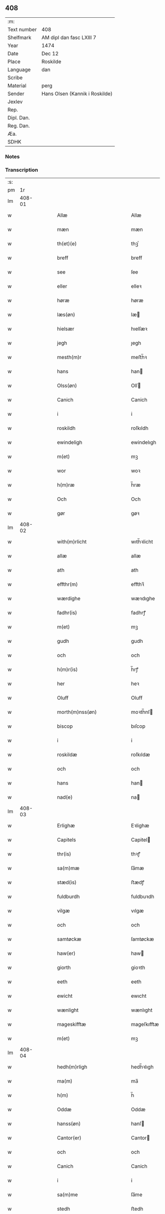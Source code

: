 ** 408
| :m:         |                                |
| Text number | 408                            |
| Shelfmark   | AM dipl dan fasc LXIII 7       |
| Year        | 1474                           |
| Date        | Dec 12                         |
| Place       | Roskilde                       |
| Language    | dan                            |
| Scribe      |                                |
| Material    | perg                           |
| Sender      | Hans Olsen (Kannik i Roskilde) |
| Jexlev      |                                |
| Rep.        |                                |
| Dipl. Dan.  |                                |
| Reg. Dan.   |                                |
| Æa.         |                                |
| SDHK        |                                |

*** Notes


*** Transcription
| :s: |        |   |   |   |   |                                            |                                            |   |   |   |   |     |   |   |    |               |
| pm  |     1r |   |   |   |   |                                            |                                            |   |   |   |   |     |   |   |    |               |
| lm  | 408-01 |   |   |   |   |                                            |                                            |   |   |   |   |     |   |   |    |               |
| w   |        |   |   |   |   | Allæ                                       | Allæ                                       |   |   |   |   | dan |   |   |    |        408-01 |
| w   |        |   |   |   |   | mæn                                        | mæn                                        |   |   |   |   | dan |   |   |    |        408-01 |
| w   |        |   |   |   |   | th(et)(e)                                  | thꝫͤ                                        |   |   |   |   | dan |   |   |    |        408-01 |
| w   |        |   |   |   |   | breff                                      | breff                                      |   |   |   |   | dan |   |   |    |        408-01 |
| w   |        |   |   |   |   | see                                        | ſee                                        |   |   |   |   | dan |   |   |    |        408-01 |
| w   |        |   |   |   |   | eller                                      | elleꝛ                                      |   |   |   |   | dan |   |   |    |        408-01 |
| w   |        |   |   |   |   | høræ                                       | høræ                                       |   |   |   |   | dan |   |   |    |        408-01 |
| w   |        |   |   |   |   | læs(øn)                                    | læ                                        |   |   |   |   | dan |   |   |    |        408-01 |
| w   |        |   |   |   |   | hielsær                                    | hıelſæꝛ                                    |   |   |   |   | dan |   |   |    |        408-01 |
| w   |        |   |   |   |   | jegh                                       | ȷegh                                       |   |   |   |   | dan |   |   |    |        408-01 |
| w   |        |   |   |   |   | mesth(m)r                                  | meﬅh̅ꝛ                                      |   |   |   |   | dan |   |   |    |        408-01 |
| w   |        |   |   |   |   | hans                                       | han                                       |   |   |   |   | dan |   |   |    |        408-01 |
| w   |        |   |   |   |   | Olss(øn)                                   | Olſ                                       |   |   |   |   | dan |   |   |    |        408-01 |
| w   |        |   |   |   |   | Canich                                     | Canich                                     |   |   |   |   | dan |   |   |    |        408-01 |
| w   |        |   |   |   |   | i                                          | i                                          |   |   |   |   | dan |   |   |    |        408-01 |
| w   |        |   |   |   |   | roskildh                                   | roſkıldh                                   |   |   |   |   | dan |   |   |    |        408-01 |
| w   |        |   |   |   |   | ewindeligh                                 | ewindelıgh                                 |   |   |   |   | dan |   |   |    |        408-01 |
| w   |        |   |   |   |   | m(et)                                      | mꝫ                                         |   |   |   |   | dan |   |   |    |        408-01 |
| w   |        |   |   |   |   | wor                                        | woꝛ                                        |   |   |   |   | dan |   |   |    |        408-01 |
| w   |        |   |   |   |   | h(m)ræ                                     | h̅ræ                                        |   |   |   |   | dan |   |   |    |        408-01 |
| w   |        |   |   |   |   | Och                                        | Och                                        |   |   |   |   | dan |   |   |    |        408-01 |
| w   |        |   |   |   |   | gør                                        | gøꝛ                                        |   |   |   |   | dan |   |   |    |        408-01 |
| lm  | 408-02 |   |   |   |   |                                            |                                            |   |   |   |   |     |   |   |    |               |
| w   |        |   |   |   |   | with(m)rlicht                              | wıth̅ꝛlicht                                 |   |   |   |   | dan |   |   |    |        408-02 |
| w   |        |   |   |   |   | allæ                                       | allæ                                       |   |   |   |   | dan |   |   |    |        408-02 |
| w   |        |   |   |   |   | ath                                        | ath                                        |   |   |   |   | dan |   |   |    |        408-02 |
| w   |        |   |   |   |   | effthr(m)                                  | effthꝛ̅                                     |   |   |   |   | dan |   |   |    |        408-02 |
| w   |        |   |   |   |   | wærdighe                                   | wæꝛdıghe                                   |   |   |   |   | dan |   |   |    |        408-02 |
| w   |        |   |   |   |   | fadhr(is)                                  | fadhrꝭ                                     |   |   |   |   | dan |   |   |    |        408-02 |
| w   |        |   |   |   |   | m(et)                                      | mꝫ                                         |   |   |   |   | dan |   |   |    |        408-02 |
| w   |        |   |   |   |   | gudh                                       | gudh                                       |   |   |   |   | dan |   |   |    |        408-02 |
| w   |        |   |   |   |   | och                                        | och                                        |   |   |   |   | dan |   |   |    |        408-02 |
| w   |        |   |   |   |   | h(m)r(is)                                  | h̅rꝭ                                        |   |   |   |   | dan |   |   |    |        408-02 |
| w   |        |   |   |   |   | her                                        | heꝛ                                        |   |   |   |   | dan |   |   |    |        408-02 |
| w   |        |   |   |   |   | Oluff                                      | Oluff                                      |   |   |   |   | dan |   |   |    |        408-02 |
| w   |        |   |   |   |   | morth(m)nss(øn)                            | moꝛth̅nſ                                   |   |   |   |   | dan |   |   |    |        408-02 |
| w   |        |   |   |   |   | biscop                                     | bıſcop                                     |   |   |   |   | dan |   |   |    |        408-02 |
| w   |        |   |   |   |   | i                                          | i                                          |   |   |   |   | dan |   |   |    |        408-02 |
| w   |        |   |   |   |   | roskildæ                                   | roſkıldæ                                   |   |   |   |   | dan |   |   |    |        408-02 |
| w   |        |   |   |   |   | och                                        | och                                        |   |   |   |   | dan |   |   |    |        408-02 |
| w   |        |   |   |   |   | hans                                       | han                                       |   |   |   |   | dan |   |   |    |        408-02 |
| w   |        |   |   |   |   | nad(e)                                     | na                                        |   |   |   |   | dan |   |   |    |        408-02 |
| lm  | 408-03 |   |   |   |   |                                            |                                            |   |   |   |   |     |   |   |    |               |
| w   |        |   |   |   |   | Erlighæ                                    | Eꝛlighæ                                    |   |   |   |   | dan |   |   |    |        408-03 |
| w   |        |   |   |   |   | Capitels                                   | Capitel                                   |   |   |   |   | dan |   |   |    |        408-03 |
| w   |        |   |   |   |   | thr(is)                                    | thꝛꝭ                                       |   |   |   |   | dan |   |   |    |        408-03 |
| w   |        |   |   |   |   | sa(m)mæ                                    | ſa̅mæ                                       |   |   |   |   | dan |   |   |    |        408-03 |
| w   |        |   |   |   |   | stæd(is)                                   | ﬅædꝭ                                       |   |   |   |   | dan |   |   |    |        408-03 |
| w   |        |   |   |   |   | fuldburdh                                  | fuldbuꝛdh                                  |   |   |   |   | dan |   |   |    |        408-03 |
| w   |        |   |   |   |   | vilgæ                                      | vılgæ                                      |   |   |   |   | dan |   |   |    |        408-03 |
| w   |        |   |   |   |   | och                                        | och                                        |   |   |   |   | dan |   |   |    |        408-03 |
| w   |        |   |   |   |   | samtøckæ                                   | ſamtøckæ                                   |   |   |   |   | dan |   |   |    |        408-03 |
| w   |        |   |   |   |   | haw(er)                                    | haw                                       |   |   |   |   | dan |   |   |    |        408-03 |
| w   |        |   |   |   |   | giorth                                     | gioꝛth                                     |   |   |   |   | dan |   |   |    |        408-03 |
| w   |        |   |   |   |   | eeth                                       | eeth                                       |   |   |   |   | dan |   |   |    |        408-03 |
| w   |        |   |   |   |   | ewicht                                     | ewıcht                                     |   |   |   |   | dan |   |   |    |        408-03 |
| w   |        |   |   |   |   | wænlight                                   | wænlıght                                   |   |   |   |   | dan |   |   |    |        408-03 |
| w   |        |   |   |   |   | mageskifftæ                                | mageſkıfftæ                                |   |   |   |   | dan |   |   |    |        408-03 |
| w   |        |   |   |   |   | m(et)                                      | mꝫ                                         |   |   |   |   | dan |   |   |    |        408-03 |
| lm  | 408-04 |   |   |   |   |                                            |                                            |   |   |   |   |     |   |   |    |               |
| w   |        |   |   |   |   | hedh(m)rligh                               | hedh̅ꝛlıgh                                  |   |   |   |   | dan |   |   |    |        408-04 |
| w   |        |   |   |   |   | ma(m)                                      | ma̅                                         |   |   |   |   | dan |   |   |    |        408-04 |
| w   |        |   |   |   |   | h(m)                                       | h̅                                          |   |   |   |   | dan |   |   |    |        408-04 |
| w   |        |   |   |   |   | Oddæ                                       | Oddæ                                       |   |   |   |   | dan |   |   |    |        408-04 |
| w   |        |   |   |   |   | hanss(øn)                                  | hanſ                                      |   |   |   |   | dan |   |   |    |        408-04 |
| w   |        |   |   |   |   | Cantor(er)                                 | Cantor                                    |   |   |   |   | dan |   |   |    |        408-04 |
| w   |        |   |   |   |   | och                                        | och                                        |   |   |   |   | dan |   |   |    |        408-04 |
| w   |        |   |   |   |   | Canich                                     | Canich                                     |   |   |   |   | dan |   |   |    |        408-04 |
| w   |        |   |   |   |   | i                                          | i                                          |   |   |   |   | dan |   |   |    |        408-04 |
| w   |        |   |   |   |   | sa(m)me                                    | ſa̅me                                       |   |   |   |   | dan |   |   | =  |        408-04 |
| w   |        |   |   |   |   | stedh                                      | ﬅedh                                       |   |   |   |   | dan |   |   | == |        408-04 |
| w   |        |   |   |   |   | oss                                        | o                                         |   |   |   |   | dan |   |   |    |        408-04 |
| w   |        |   |   |   |   | bodæ                                       | bodæ                                       |   |   |   |   | dan |   |   |    |        408-04 |
| w   |        |   |   |   |   | mellom                                     | mellom                                     |   |   |   |   | dan |   |   |    |        408-04 |
| w   |        |   |   |   |   | m(et)                                      | mꝫ                                         |   |   |   |   | dan |   |   |    |        408-04 |
| w   |        |   |   |   |   | begg(is)                                   | beggꝭ                                      |   |   |   |   | dan |   |   |    |        408-04 |
| w   |        |   |   |   |   | woræ                                       | woræ                                       |   |   |   |   | dan |   |   |    |        408-04 |
| w   |        |   |   |   |   | gordæ                                      | goꝛdæ                                      |   |   |   |   | dan |   |   |    |        408-04 |
| w   |        |   |   |   |   | och                                        | och                                        |   |   |   |   | dan |   |   |    |        408-04 |
| w   |        |   |   |   |   | residencer                                 | reſıdencer                                 |   |   |   |   | dan |   |   |    |        408-04 |
| lm  | 408-05 |   |   |   |   |                                            |                                            |   |   |   |   |     |   |   |    |               |
| w   |        |   |   |   |   | som                                        | ſom                                        |   |   |   |   | dan |   |   |    |        408-05 |
| w   |        |   |   |   |   | aff                                        | aff                                        |   |   |   |   | dan |   |   |    |        408-05 |
| w   |        |   |   |   |   | Rettæ                                      | Rettæ                                      |   |   |   |   | dan |   |   |    |        408-05 |
| w   |        |   |   |   |   | liggæ                                      | liggæ                                      |   |   |   |   | dan |   |   |    |        408-05 |
| w   |        |   |   |   |   | til                                        | tıl                                        |   |   |   |   | dan |   |   |    |        408-05 |
| w   |        |   |   |   |   | woræ                                       | woræ                                       |   |   |   |   | dan |   |   |    |        408-05 |
| w   |        |   |   |   |   | Canichedømæ                                | Canıchedømæ                                |   |   |   |   | dan |   |   |    |        408-05 |
| w   |        |   |   |   |   | som                                        | ſom                                        |   |   |   |   | dan |   |   |    |        408-05 |
| w   |        |   |   |   |   | wii                                        | wii                                        |   |   |   |   | dan |   |   |    |        408-05 |
| w   |        |   |   |   |   | nw                                         | nw                                         |   |   |   |   | dan |   |   |    |        408-05 |
| w   |        |   |   |   |   | haffuæ                                     | haffuæ                                     |   |   |   |   | dan |   |   |    |        408-05 |
| w   |        |   |   |   |   | i                                          | i                                          |   |   |   |   | dan |   |   |    |        408-05 |
| w   |        |   |   |   |   | roskilde                                   | roſkılde                                   |   |   |   |   | dan |   |   |    |        408-05 |
| w   |        |   |   |   |   | do(m)kirkæ                                 | do̅kıꝛkæ                                    |   |   |   |   | dan |   |   |    |        408-05 |
| w   |        |   |   |   |   | i                                          | i                                          |   |   |   |   | dan |   |   |    |        408-05 |
| w   |        |   |   |   |   | swo                                        | ſwo                                        |   |   |   |   | dan |   |   |    |        408-05 |
| w   |        |   |   |   |   | mathe                                      | mathe                                      |   |   |   |   | dan |   |   |    |        408-05 |
| w   |        |   |   |   |   | Ath                                        | Ath                                        |   |   |   |   | dan |   |   |    |        408-05 |
| w   |        |   |   |   |   | for(n)(e)                                  | foꝛᷠͤ                                        |   |   |   |   | dan |   |   |    |        408-05 |
| w   |        |   |   |   |   | h(m)                                       | h̅                                          |   |   |   |   | dan |   |   |    |        408-05 |
| lm  | 408-06 |   |   |   |   |                                            |                                            |   |   |   |   |     |   |   |    |               |
| w   |        |   |   |   |   | oddæ                                       | oddæ                                       |   |   |   |   | dan |   |   |    |        408-06 |
| w   |        |   |   |   |   | och                                        | och                                        |   |   |   |   | dan |   |   |    |        408-06 |
| w   |        |   |   |   |   | allæ                                       | allæ                                       |   |   |   |   | dan |   |   |    |        408-06 |
| w   |        |   |   |   |   | hans                                       | han                                       |   |   |   |   | dan |   |   |    |        408-06 |
| w   |        |   |   |   |   | effth(m)rko(m)me(er)                       | effth̅ꝛko̅me                                |   |   |   |   | dan |   |   |    |        408-06 |
| w   |        |   |   |   |   | vthi                                       | vthı                                       |   |   |   |   | dan |   |   |    |        408-06 |
| w   |        |   |   |   |   | th(et)                                     | thꝫ                                        |   |   |   |   | dan |   |   |    |        408-06 |
| w   |        |   |   |   |   | Canichedømæ                                | Canichedømæ                                |   |   |   |   | dan |   |   |    |        408-06 |
| w   |        |   |   |   |   | so(m)                                      | ſo̅                                         |   |   |   |   | dan |   |   |    |        408-06 |
| w   |        |   |   |   |   | ha(m)                                      | ha̅                                         |   |   |   |   | dan |   |   |    |        408-06 |
| w   |        |   |   |   |   | nw                                         | nw                                         |   |   |   |   | dan |   |   |    |        408-06 |
| w   |        |   |   |   |   | haw(er)                                    | haw                                       |   |   |   |   | dan |   |   |    |        408-06 |
| w   |        |   |   |   |   | so(m)                                      | ſo̅                                         |   |   |   |   | dan |   |   |    |        408-06 |
| w   |        |   |   |   |   | kalles                                     | kalle                                     |   |   |   |   | dan |   |   |    |        408-06 |
| w   |        |   |   |   |   | ko(m)genss                                 | ko̅gen                                     |   |   |   |   | dan |   |   |    |        408-06 |
| w   |        |   |   |   |   | ell(m)r                                    | ell̅ꝛ                                       |   |   |   |   | dan |   |   |    |        408-06 |
| w   |        |   |   |   |   | the                                        | the                                        |   |   |   |   | dan |   |   |    |        408-06 |
| w   |        |   |   |   |   | helgæ                                      | helgæ                                      |   |   |   |   | dan |   |   |    |        408-06 |
| w   |        |   |   |   |   | Tre                                        | Tre                                        |   |   |   |   | dan |   |   |    |        408-06 |
| w   |        |   |   |   |   | ¦koni(m)gess                               | ¦koni̅ge                                   |   |   |   |   | dan |   |   |    | 408-06—408-07 |
| w   |        |   |   |   |   | Capellæ                                    | Capellæ                                    |   |   |   |   | dan |   |   |    |        408-07 |
| w   |        |   |   |   |   | skullæ                                     | ſkullæ                                     |   |   |   |   | dan |   |   |    |        408-07 |
| w   |        |   |   |   |   | hawæ                                       | hawæ                                       |   |   |   |   | dan |   |   |    |        408-07 |
| w   |        |   |   |   |   | nydæ                                       | nydæ                                       |   |   |   |   | dan |   |   |    |        408-07 |
| w   |        |   |   |   |   | och                                        | och                                        |   |   |   |   | dan |   |   |    |        408-07 |
| w   |        |   |   |   |   | beholdæ                                    | beholdæ                                    |   |   |   |   | dan |   |   |    |        408-07 |
| w   |        |   |   |   |   | til                                        | til                                        |   |   |   |   | dan |   |   |    |        408-07 |
| w   |        |   |   |   |   | ewindeligh                                 | ewındeligh                                 |   |   |   |   | dan |   |   |    |        408-07 |
| w   |        |   |   |   |   | eyæ                                        | eyæ                                        |   |   |   |   | dan |   |   |    |        408-07 |
| w   |        |   |   |   |   | eye                                        | eye                                        |   |   |   |   | dan |   |   |    |        408-07 |
| w   |        |   |   |   |   | skulend(e)                                 | ſkulen                                    |   |   |   |   | dan |   |   |    |        408-07 |
| w   |        |   |   |   |   | thn(m)                                     | th̅                                        |   |   |   |   | dan |   |   |    |        408-07 |
| w   |        |   |   |   |   | gardh                                      | gaꝛdh                                      |   |   |   |   | dan |   |   |    |        408-07 |
| w   |        |   |   |   |   | ellr(m)                                    | ellꝛ̅                                       |   |   |   |   | dan |   |   |    |        408-07 |
| w   |        |   |   |   |   | reside(m)cia(m)                            | reſıde̅cıa̅                                  |   |   |   |   | dan |   |   |    |        408-07 |
| lm  | 408-08 |   |   |   |   |                                            |                                            |   |   |   |   |     |   |   |    |               |
| w   |        |   |   |   |   | som                                        | ſom                                        |   |   |   |   | dan |   |   |    |        408-08 |
| w   |        |   |   |   |   | jegh                                       | ȷegh                                       |   |   |   |   | dan |   |   |    |        408-08 |
| w   |        |   |   |   |   | nw                                         | nw                                         |   |   |   |   | dan |   |   |    |        408-08 |
| w   |        |   |   |   |   | vdi                                        | vdı                                        |   |   |   |   | dan |   |   |    |        408-08 |
| w   |        |   |   |   |   | wor                                        | woꝛ                                        |   |   |   |   | dan |   |   |    |        408-08 |
| w   |        |   |   |   |   | och                                        | och                                        |   |   |   |   | dan |   |   |    |        408-08 |
| w   |        |   |   |   |   | hører                                      | hører                                      |   |   |   |   | dan |   |   |    |        408-08 |
| w   |        |   |   |   |   | til                                        | tıl                                        |   |   |   |   | dan |   |   |    |        408-08 |
| w   |        |   |   |   |   | thn(m)                                     | th̅                                        |   |   |   |   | dan |   |   |    |        408-08 |
| w   |        |   |   |   |   | prebendam                                  | prebendam                                  |   |   |   |   | dan |   |   |    |        408-08 |
| w   |        |   |   |   |   | som                                        | ſom                                        |   |   |   |   | dan |   |   |    |        408-08 |
| w   |        |   |   |   |   | jegh                                       | ȷegh                                       |   |   |   |   | dan |   |   |    |        408-08 |
| w   |        |   |   |   |   | nw                                         | nw                                         |   |   |   |   | dan |   |   |    |        408-08 |
| w   |        |   |   |   |   | i                                          | i                                          |   |   |   |   | dan |   |   |    |        408-08 |
| w   |        |   |   |   |   | wæræ                                       | wæræ                                       |   |   |   |   | dan |   |   |    |        408-08 |
| w   |        |   |   |   |   | haw(er)                                    | haw                                       |   |   |   |   | dan |   |   |    |        408-08 |
| w   |        |   |   |   |   | Och                                        | Och                                        |   |   |   |   | dan |   |   |    |        408-08 |
| w   |        |   |   |   |   | kalles                                     | kalle                                     |   |   |   |   | dan |   |   |    |        408-08 |
| w   |        |   |   |   |   | prebenda                                   | prebenda                                   |   |   |   |   | dan |   |   |    |        408-08 |
| w   |        |   |   |   |   | karleby                                    | kaꝛleby                                    |   |   |   |   | dan |   |   |    |        408-08 |
| lm  | 408-09 |   |   |   |   |                                            |                                            |   |   |   |   |     |   |   |    |               |
| w   |        |   |   |   |   | och                                        | och                                        |   |   |   |   | dan |   |   |    |        408-09 |
| w   |        |   |   |   |   | til                                        | til                                        |   |   |   |   | dan |   |   |    |        408-09 |
| w   |        |   |   |   |   | foren                                      | foren                                      |   |   |   |   | dan |   |   |    |        408-09 |
| w   |        |   |   |   |   | heeth                                      | heeth                                      |   |   |   |   | dan |   |   |    |        408-09 |
| w   |        |   |   |   |   | waldby                                     | waldby                                     |   |   |   |   | dan |   |   |    |        408-09 |
| w   |        |   |   |   |   | hwilken                                    | hwilken                                    |   |   |   |   | dan |   |   |    |        408-09 |
| w   |        |   |   |   |   | gardh                                      | gaꝛdh                                      |   |   |   |   | dan |   |   |    |        408-09 |
| w   |        |   |   |   |   | ell(m)r                                    | ell̅ꝛ                                       |   |   |   |   | dan |   |   |    |        408-09 |
| w   |        |   |   |   |   | reside(m)cia                               | reſıde̅cia                                  |   |   |   |   | dan |   |   |    |        408-09 |
| w   |        |   |   |   |   | som                                        | ſom                                        |   |   |   |   | dan |   |   |    |        408-09 |
| w   |        |   |   |   |   | liggh(m)r                                  | lıggh̅ꝛ                                     |   |   |   |   | dan |   |   |    |        408-09 |
| w   |        |   |   |   |   | nordhn(m)                                  | noꝛdh̅                                     |   |   |   |   | dan |   |   |    |        408-09 |
| w   |        |   |   |   |   | thwerth                                    | thweꝛth                                    |   |   |   |   | dan |   |   |    |        408-09 |
| w   |        |   |   |   |   | ower                                       | oweꝛ                                       |   |   |   |   | dan |   |   |    |        408-09 |
| w   |        |   |   |   |   | gathn(m)                                   | gath̅                                      |   |   |   |   | dan |   |   |    |        408-09 |
| w   |        |   |   |   |   | wædh                                       | wædh                                       |   |   |   |   | dan |   |   |    |        408-09 |
| w   |        |   |   |   |   | thn(m)                                     | th̅                                        |   |   |   |   | dan |   |   |    |        408-09 |
| w   |        |   |   |   |   |                                            |                                            |   |   |   |   | dan |   |   |    |        408-09 |
| lm  | 408-10 |   |   |   |   |                                            |                                            |   |   |   |   |     |   |   |    |               |
| w   |        |   |   |   |   | gaardh                                     | gaaꝛdh                                     |   |   |   |   | dan |   |   |    |        408-10 |
| w   |        |   |   |   |   | som                                        | ſom                                        |   |   |   |   | dan |   |   |    |        408-10 |
| w   |        |   |   |   |   | h(m)                                       | h̅                                          |   |   |   |   | dan |   |   |    |        408-10 |
| w   |        |   |   |   |   | mawens                                     | mawen                                     |   |   |   |   | dan |   |   |    |        408-10 |
| w   |        |   |   |   |   | hanss(øn)                                  | hanſ                                      |   |   |   |   | dan |   |   |    |        408-10 |
| w   |        |   |   |   |   | nw                                         | nw                                         |   |   |   |   | dan |   |   |    |        408-10 |
| w   |        |   |   |   |   | i                                          | ı                                          |   |   |   |   | dan |   |   |    |        408-10 |
| w   |        |   |   |   |   | boor                                       | booꝛ                                       |   |   |   |   | dan |   |   |    |        408-10 |
| w   |        |   |   |   |   | och                                        | och                                        |   |   |   |   | dan |   |   |    |        408-10 |
| w   |        |   |   |   |   | hører                                      | høreꝛ                                      |   |   |   |   | dan |   |   |    |        408-10 |
| w   |        |   |   |   |   | til                                        | tıl                                        |   |   |   |   | dan |   |   |    |        408-10 |
| w   |        |   |   |   |   | the                                        | the                                        |   |   |   |   | dan |   |   |    |        408-10 |
| w   |        |   |   |   |   | sex                                        | ſex                                        |   |   |   |   | dan |   |   |    |        408-10 |
| w   |        |   |   |   |   | prebendh(m)r                               | prebendh̅ꝛ                                  |   |   |   |   | dan |   |   |    |        408-10 |
| w   |        |   |   |   |   | m(et)                                      | mꝫ                                         |   |   |   |   | dan |   |   |    |        408-10 |
| w   |        |   |   |   |   | allæ                                       | allæ                                       |   |   |   |   | dan |   |   |    |        408-10 |
| w   |        |   |   |   |   | for(n)(e)                                  | foꝛᷠͤ                                        |   |   |   |   | dan |   |   |    |        408-10 |
| w   |        |   |   |   |   | gard(e)                                    | gaꝛ                                       |   |   |   |   | dan |   |   |    |        408-10 |
| w   |        |   |   |   |   | Rettæ                                      | Rettæ                                      |   |   |   |   | dan |   |   |    |        408-10 |
| w   |        |   |   |   |   | tilligelssæ                                | tıllıgelæ                                 |   |   |   |   | dan |   |   |    |        408-10 |
| lm  | 408-11 |   |   |   |   |                                            |                                            |   |   |   |   |     |   |   |    |               |
| w   |        |   |   |   |   | i                                          | i                                          |   |   |   |   | dan |   |   |    |        408-11 |
| w   |        |   |   |   |   | bredæ                                      | bredæ                                      |   |   |   |   | dan |   |   |    |        408-11 |
| w   |        |   |   |   |   | och                                        | och                                        |   |   |   |   | dan |   |   |    |        408-11 |
| w   |        |   |   |   |   | længhæ                                     | længhæ                                     |   |   |   |   | dan |   |   |    |        408-11 |
| w   |        |   |   |   |   | m(et)                                      | mꝫ                                         |   |   |   |   | dan |   |   |    |        408-11 |
| w   |        |   |   |   |   | bygni(m)gh                                 | bygni̅gh                                    |   |   |   |   | dan |   |   |    |        408-11 |
| w   |        |   |   |   |   | jordh                                      | ȷoꝛdh                                      |   |   |   |   | dan |   |   |    |        408-11 |
| w   |        |   |   |   |   | grwndh                                     | grwndh                                     |   |   |   |   | dan |   |   |    |        408-11 |
| w   |        |   |   |   |   | Ablegardh                                  | Ablegaꝛdh                                  |   |   |   |   | dan |   |   |    |        408-11 |
| w   |        |   |   |   |   | och                                        | och                                        |   |   |   |   | dan |   |   |    |        408-11 |
| w   |        |   |   |   |   | feskæ park                                 | feſkæ paꝛk                                 |   |   |   |   | dan |   |   |    |        408-11 |
| w   |        |   |   |   |   | so(m)                                      | ſo̅                                         |   |   |   |   | dan |   |   |    |        408-11 |
| w   |        |   |   |   |   | ha(m)                                      | ha̅                                         |   |   |   |   | dan |   |   |    |        408-11 |
| w   |        |   |   |   |   | nw                                         | nw                                         |   |   |   |   | dan |   |   |    |        408-11 |
| w   |        |   |   |   |   | indhegn(et)                                | indhegnꝫ                                   |   |   |   |   | dan |   |   |    |        408-11 |
| w   |        |   |   |   |   | ær                                         | æꝛ                                         |   |   |   |   | dan |   |   |    |        408-11 |
| w   |        |   |   |   |   | encgtæ                                     | encgtæ                                     |   |   |   |   | dan |   |   |    |        408-11 |
| lm  | 408-12 |   |   |   |   |                                            |                                            |   |   |   |   |     |   |   |    |               |
| w   |        |   |   |   |   | wndh(m)rtagh(et)                           | wndh̅ꝛtaghꝫ                                 |   |   |   |   | dan |   |   |    |        408-12 |
| w   |        |   |   |   |   | vdhn(m)                                    | vdh̅                                       |   |   |   |   | dan |   |   |    |        408-12 |
| w   |        |   |   |   |   | eth                                        | eth                                        |   |   |   |   | dan |   |   |    |        408-12 |
| w   |        |   |   |   |   | lidh(et)                                   | lıdhꝫ                                      |   |   |   |   | dan |   |   |    |        408-12 |
| w   |        |   |   |   |   | styckæ                                     | ﬅyckæ                                      |   |   |   |   | dan |   |   |    |        408-12 |
| w   |        |   |   |   |   | jorgh                                      | ȷoꝛgh                                      |   |   |   |   | dan |   |   |    |        408-12 |
| w   |        |   |   |   |   | som                                        | ſom                                        |   |   |   |   | dan |   |   |    |        408-12 |
| w   |        |   |   |   |   | ligghr(m)                                  | lıgghꝛ̅                                     |   |   |   |   | dan |   |   |    |        408-12 |
| w   |        |   |   |   |   | wedh                                       | wedh                                       |   |   |   |   | dan |   |   |    |        408-12 |
| w   |        |   |   |   |   | thn(m)                                     | th̅                                        |   |   |   |   | dan |   |   |    |        408-12 |
| w   |        |   |   |   |   | Østræ                                      | Øﬅræ                                       |   |   |   |   | dan |   |   |    |        408-12 |
| w   |        |   |   |   |   | synder                                     | ſynder                                     |   |   |   |   | dan |   |   |    |        408-12 |
| w   |        |   |   |   |   | sidhæ                                      | ſıdhæ                                      |   |   |   |   | dan |   |   |    |        408-12 |
| w   |        |   |   |   |   | wædh                                       | wædh                                       |   |   |   |   | dan |   |   |    |        408-12 |
| w   |        |   |   |   |   | for(n)(e)                                  | foꝛᷠͤ                                        |   |   |   |   | dan |   |   |    |        408-12 |
| w   |        |   |   |   |   | gardh                                      | gaꝛdh                                      |   |   |   |   | dan |   |   |    |        408-12 |
| w   |        |   |   |   |   | Och                                        | Och                                        |   |   |   |   | dan |   |   |    |        408-12 |
| lm  | 408-13 |   |   |   |   |                                            |                                            |   |   |   |   |     |   |   |    |               |
| w   |        |   |   |   |   | giff(er)s                                  | gıff                                     |   |   |   |   | dan |   |   |    |        408-13 |
| w   |        |   |   |   |   | en                                         | en                                         |   |   |   |   | dan |   |   |    |        408-13 |
| w   |        |   |   |   |   | s(øn)                                      |                                           |   |   |   |   | dan |   |   |    |        408-13 |
| w   |        |   |   |   |   | g(is)                                      | gꝭ                                         |   |   |   |   | dan |   |   |    |        408-13 |
| w   |        |   |   |   |   | aff                                        | aff                                        |   |   |   |   | dan |   |   |    |        408-13 |
| w   |        |   |   |   |   | om                                         | om                                         |   |   |   |   | dan |   |   |    |        408-13 |
| w   |        |   |   |   |   | aarith                                     | aarıth                                     |   |   |   |   | dan |   |   |    |        408-13 |
| w   |        |   |   |   |   | til                                        | tıl                                        |   |   |   |   | dan |   |   |    |        408-13 |
| w   |        |   |   |   |   | eth                                        | eth                                        |   |   |   |   | dan |   |   |    |        408-13 |
| w   |        |   |   |   |   | a(m)niu(er)sa(i)u(m)                       | a̅niuſau̅                                  |   |   |   |   | dan |   |   |    |        408-13 |
| w   |        |   |   |   |   | som                                        | ſom                                        |   |   |   |   | dan |   |   |    |        408-13 |
| w   |        |   |   |   |   | jech                                       | ȷech                                       |   |   |   |   | dan |   |   |    |        408-13 |
| w   |        |   |   |   |   | oc                                         | oc                                         |   |   |   |   | dan |   |   |    |        408-13 |
| w   |        |   |   |   |   | mynæ                                       | mynæ                                       |   |   |   |   | dan |   |   |    |        408-13 |
| w   |        |   |   |   |   | effthr(m)ko(m)me(er)                       | effthꝛ̅ko̅me                                |   |   |   |   | dan |   |   |    |        408-13 |
| w   |        |   |   |   |   | i                                          | i                                          |   |   |   |   | dan |   |   |    |        408-13 |
| w   |        |   |   |   |   | for(n)(e)                                  | foꝛᷠͤ                                        |   |   |   |   | dan |   |   |    |        408-13 |
| w   |        |   |   |   |   | hardh                                      | haꝛdh                                      |   |   |   |   | dan |   |   |    |        408-13 |
| w   |        |   |   |   |   | skullæ                                     | ſkullæ                                     |   |   |   |   | dan |   |   |    |        408-13 |
| w   |        |   |   |   |   | Vtgiffuæ                                   | Vtgiffuæ                                   |   |   |   |   | dan |   |   |    |        408-13 |
| w   |        |   |   |   |   | saa                                        | ſaa                                        |   |   |   |   | dan |   |   |    |        408-13 |
| w   |        |   |   |   |   | læn                                        | læn                                        |   |   |   |   | dan |   |   |    |        408-13 |
| w   |        |   |   |   |   | ¦gæ                                        | ¦gæ                                        |   |   |   |   | dan |   |   |    | 408-13—408-14 |
| w   |        |   |   |   |   | th(et)                                     | thꝫ                                        |   |   |   |   | dan |   |   |    |        408-14 |
| w   |        |   |   |   |   | vordhr(m)                                  | voꝛdhꝛ̅                                     |   |   |   |   | dan |   |   |    |        408-14 |
| w   |        |   |   |   |   | i                                          | ı                                          |   |   |   |   | dan |   |   |    |        408-14 |
| w   |        |   |   |   |   | andhr(m)                                   | andhꝛ̅                                      |   |   |   |   | dan |   |   |    |        408-14 |
| w   |        |   |   |   |   | mothæ                                      | mothæ                                      |   |   |   |   | dan |   |   |    |        408-14 |
| w   |        |   |   |   |   | weth(m)rlacth                              | weth̅ꝛlacth                                 |   |   |   |   | dan |   |   |    |        408-14 |
| w   |        |   |   |   |   | Och                                        | Och                                        |   |   |   |   | dan |   |   |    |        408-14 |
| w   |        |   |   |   |   | jech                                       | ȷech                                       |   |   |   |   | dan |   |   |    |        408-14 |
| w   |        |   |   |   |   | och                                        | och                                        |   |   |   |   | dan |   |   |    |        408-14 |
| w   |        |   |   |   |   | mynæ                                       | mynæ                                       |   |   |   |   | dan |   |   |    |        408-14 |
| w   |        |   |   |   |   | effth(m)rko(m)me(er)                       | effth̅ꝛko̅me                                |   |   |   |   | dan |   |   |    |        408-14 |
| w   |        |   |   |   |   | til                                        | tıl                                        |   |   |   |   | dan |   |   |    |        408-14 |
| w   |        |   |   |   |   | for(n)(e)                                  | foꝛᷠͤ                                        |   |   |   |   | dan |   |   |    |        408-14 |
| w   |        |   |   |   |   | miith                                      | miith                                      |   |   |   |   | dan |   |   |    |        408-14 |
| w   |        |   |   |   |   | kanichdømæ                                 | kanichdømæ                                 |   |   |   |   | dan |   |   |    |        408-14 |
| w   |        |   |   |   |   | som                                        | ſo                                        |   |   |   |   | dan |   |   |    |        408-14 |
| lm  | 408-15 |   |   |   |   |                                            |                                            |   |   |   |   |     |   |   |    |               |
| w   |        |   |   |   |   | kalles                                     | kalle                                     |   |   |   |   | dan |   |   |    |        408-15 |
| w   |        |   |   |   |   | prebendæ                                   | prebendæ                                   |   |   |   |   | dan |   |   |    |        408-15 |
| w   |        |   |   |   |   | karlæby                                    | kaꝛlæby                                    |   |   |   |   | dan |   |   |    |        408-15 |
| w   |        |   |   |   |   | och                                        | och                                        |   |   |   |   | dan |   |   |    |        408-15 |
| w   |        |   |   |   |   | til                                        | tıl                                        |   |   |   |   | dan |   |   |    |        408-15 |
| w   |        |   |   |   |   | for(er)n                                   | foꝛn                                      |   |   |   |   | dan |   |   |    |        408-15 |
| w   |        |   |   |   |   | heeth                                      | heeth                                      |   |   |   |   | dan |   |   |    |        408-15 |
| w   |        |   |   |   |   | valdby                                     | valdby                                     |   |   |   |   | dan |   |   |    |        408-15 |
| w   |        |   |   |   |   | skullæ                                     | ſkullæ                                     |   |   |   |   | dan |   |   |    |        408-15 |
| w   |        |   |   |   |   | i                                          | i                                          |   |   |   |   | dan |   |   |    |        408-15 |
| w   |        |   |   |   |   | geen                                       | geen                                       |   |   |   |   | dan |   |   |    |        408-15 |
| w   |        |   |   |   |   | haffuæ                                     | haffuæ                                     |   |   |   |   | dan |   |   |    |        408-15 |
| w   |        |   |   |   |   | nydæ                                       | nydæ                                       |   |   |   |   | dan |   |   |    |        408-15 |
| w   |        |   |   |   |   | och                                        | och                                        |   |   |   |   | dan |   |   |    |        408-15 |
| w   |        |   |   |   |   | beholdæ                                    | beholdæ                                    |   |   |   |   | dan |   |   |    |        408-15 |
| w   |        |   |   |   |   | til                                        | tıl                                        |   |   |   |   | dan |   |   |    |        408-15 |
| w   |        |   |   |   |   | ewich                                      | ewich                                      |   |   |   |   | dan |   |   |    |        408-15 |
| w   |        |   |   |   |   | tidh                                       | tidh                                       |   |   |   |   | dan |   |   |    |        408-15 |
| w   |        |   |   |   |   | eyæ                                        | eyæ                                        |   |   |   |   | dan |   |   |    |        408-15 |
| lm  | 408-16 |   |   |   |   |                                            |                                            |   |   |   |   |     |   |   |    |               |
| w   |        |   |   |   |   | skulænd(e)                                 | ſkulæn                                    |   |   |   |   | dan |   |   |    |        408-16 |
| w   |        |   |   |   |   | for(n)(e)                                  | foꝛᷠͤ                                        |   |   |   |   | dan |   |   |    |        408-16 |
| w   |        |   |   |   |   | h(m)                                       | h̅                                          |   |   |   |   | dan |   |   |    |        408-16 |
| w   |        |   |   |   |   | Odd(e)                                     | Od                                        |   |   |   |   | dan |   |   |    |        408-16 |
| w   |        |   |   |   |   | gardh                                      | gaꝛdh                                      |   |   |   |   | dan |   |   |    |        408-16 |
| w   |        |   |   |   |   | {oc}                                       | {oc}                                       |   |   |   |   | dan |   |   |    |        408-16 |
| w   |        |   |   |   |   | residencia(m)                              | reſıdencıa̅                                 |   |   |   |   | dan |   |   |    |        408-16 |
| w   |        |   |   |   |   | som                                        | ſom                                        |   |   |   |   | dan |   |   |    |        408-16 |
| w   |        |   |   |   |   | hører                                      | hører                                      |   |   |   |   | dan |   |   |    |        408-16 |
| w   |        |   |   |   |   | til                                        | til                                        |   |   |   |   | dan |   |   |    |        408-16 |
| w   |        |   |   |   |   | for(n)(e)                                  | foꝛᷠͤ                                        |   |   |   |   | dan |   |   |    |        408-16 |
| w   |        |   |   |   |   | hans                                       | han                                       |   |   |   |   | dan |   |   |    |        408-16 |
| w   |        |   |   |   |   | Canichdøme                                 | Canıchdøme                                 |   |   |   |   | dan |   |   |    |        408-16 |
| w   |        |   |   |   |   | som                                        | ſom                                        |   |   |   |   | dan |   |   |    |        408-16 |
| w   |        |   |   |   |   | kalles                                     | kalle                                     |   |   |   |   | dan |   |   |    |        408-16 |
| w   |        |   |   |   |   | the                                        | the                                        |   |   |   |   | dan |   |   |    |        408-16 |
| w   |        |   |   |   |   | helghe                                     | helghe                                     |   |   |   |   | dan |   |   |    |        408-16 |
| w   |        |   |   |   |   | thre¦koni(m)gess                           | thre¦koni̅ge                               |   |   |   |   | dan |   |   |    | 408-16—408-17 |
| w   |        |   |   |   |   | Capellæ                                    | Capellæ                                    |   |   |   |   | dan |   |   |    |        408-17 |
| w   |        |   |   |   |   | Och                                        | Och                                        |   |   |   |   | dan |   |   |    |        408-17 |
| w   |        |   |   |   |   | høgh{bo}ren                                | høgh{bo}ren                                |   |   |   |   | dan |   |   |    |        408-17 |
| w   |        |   |   |   |   | førstæ                                     | føꝛﬅæ                                      |   |   |   |   | dan |   |   |    |        408-17 |
| w   |        |   |   |   |   | ko(m)ni(m)gh                               | ko̅ni̅gh                                     |   |   |   |   | dan |   |   |    |        408-17 |
| w   |        |   |   |   |   | Cristiern                                  | Criﬅıeꝛ                                   |   |   |   |   | dan |   |   |    |        408-17 |
| w   |        |   |   |   |   | stifftedhæ                                 | ﬅıfftedhæ                                  |   |   |   |   | dan |   |   |    |        408-17 |
| w   |        |   |   |   |   | hwilken                                    | hwılken                                    |   |   |   |   | dan |   |   |    |        408-17 |
| w   |        |   |   |   |   | for(n)(e)                                  | foꝛᷠͤ                                        |   |   |   |   | dan |   |   |    |        408-17 |
| w   |        |   |   |   |   | gardh                                      | gaꝛdh                                      |   |   |   |   | dan |   |   |    |        408-17 |
| w   |        |   |   |   |   | høghbaren                                  | høghbaren                                  |   |   |   |   | dan |   |   |    |        408-17 |
| w   |        |   |   |   |   | førstæ                                     | føꝛﬅæ                                      |   |   |   |   | dan |   |   |    |        408-17 |
| lm  | 408-18 |   |   |   |   |                                            |                                            |   |   |   |   |     |   |   |    |               |
| w   |        |   |   |   |   | køptæ                                      | køptæ                                      |   |   |   |   | dan |   |   |    |        408-18 |
| w   |        |   |   |   |   | aff                                        | aff                                        |   |   |   |   | dan |   |   |    |        408-18 |
| w   |        |   |   |   |   | hans                                       | han                                       |   |   |   |   | dan |   |   |    |        408-18 |
| w   |        |   |   |   |   | dargh(m)r                                  | daꝛgh̅ꝛ                                     |   |   |   |   | dan |   |   |    |        408-18 |
| w   |        |   |   |   |   | radma(m)                                   | radma̅                                      |   |   |   |   | dan |   |   |    |        408-18 |
| w   |        |   |   |   |   | i                                          | i                                          |   |   |   |   | dan |   |   |    |        408-18 |
| w   |        |   |   |   |   | rosk(is)                                   | roſkꝭ                                      |   |   |   |   | dan |   |   |    |        408-18 |
| w   |        |   |   |   |   | Och                                        | Och                                        |   |   |   |   | dan |   |   |    |        408-18 |
| w   |        |   |   |   |   | gaff                                       | gaff                                       |   |   |   |   | dan |   |   |    |        408-18 |
| w   |        |   |   |   |   | och                                        | och                                        |   |   |   |   | dan |   |   |    |        408-18 |
| w   |        |   |   |   |   | skøttæ                                     | ſkøttæ                                     |   |   |   |   | dan |   |   |    |        408-18 |
| w   |        |   |   |   |   | til                                        | tıl                                        |   |   |   |   | dan |   |   |    |        408-18 |
| w   |        |   |   |   |   | for(n)(e)                                  | foꝛᷠͤ                                        |   |   |   |   | dan |   |   |    |        408-18 |
| w   |        |   |   |   |   | Canichdømæ                                 | Canichdømæ                                 |   |   |   |   | dan |   |   |    |        408-18 |
| w   |        |   |   |   |   | i                                          | i                                          |   |   |   |   | dan |   |   |    |        408-18 |
| w   |        |   |   |   |   | for(n)(e)                                  | foꝛᷠͤ                                        |   |   |   |   | dan |   |   |    |        408-18 |
| w   |        |   |   |   |   | helge                                      | helge                                      |   |   |   |   | dan |   |   |    |        408-18 |
| w   |        |   |   |   |   | trekoni(m)gess                             | trekoni̅ge                                 |   |   |   |   | dan |   |   |    |        408-18 |
| lm  | 408-19 |   |   |   |   |                                            |                                            |   |   |   |   |     |   |   |    |               |
| w   |        |   |   |   |   | Capellæ                                    | Capellæ                                    |   |   |   |   | dan |   |   |    |        408-19 |
| w   |        |   |   |   |   | hwilken                                    | hwılken                                    |   |   |   |   | dan |   |   |    |        408-19 |
| w   |        |   |   |   |   | gardh                                      | gaꝛdh                                      |   |   |   |   | dan |   |   |    |        408-19 |
| w   |        |   |   |   |   | m(et)                                      | mꝫ                                         |   |   |   |   | dan |   |   |    |        408-19 |
| w   |        |   |   |   |   | {000}                                      | {000}                                      |   |   |   |   | dan |   |   |    |        408-19 |
| w   |        |   |   |   |   | ablegardh                                  | ablegaꝛdh                                  |   |   |   |   | dan |   |   |    |        408-19 |
| w   |        |   |   |   |   | jordh                                      | ȷoꝛdh                                      |   |   |   |   | dan |   |   |    |        408-19 |
| w   |        |   |   |   |   | grwnd                                      | grwnd                                      |   |   |   |   | dan |   |   |    |        408-19 |
| w   |        |   |   |   |   | oc                                         | oc                                         |   |   |   |   | dan |   |   |    |        408-19 |
| w   |        |   |   |   |   | hwss                                       | hw                                        |   |   |   |   | dan |   |   |    |        408-19 |
| w   |        |   |   |   |   | so(m)                                      | ſo̅                                         |   |   |   |   | dan |   |   |    |        408-19 |
| w   |        |   |   |   |   | ffor(n)(e)                                 | ffoꝛᷠͤ                                       |   |   |   |   | dan |   |   |    |        408-19 |
| w   |        |   |   |   |   | værdigh                                    | væꝛdigh                                    |   |   |   |   | dan |   |   |    |        408-19 |
| w   |        |   |   |   |   | fadhr(is)                                  | fadhꝛꝭ                                     |   |   |   |   | dan |   |   |    |        408-19 |
| w   |        |   |   |   |   | oc                                         | oc                                         |   |   |   |   | dan |   |   |    |        408-19 |
| w   |        |   |   |   |   | for(n)(e)                                  | foꝛᷠͤ                                        |   |   |   |   | dan |   |   |    |        408-19 |
| w   |        |   |   |   |   | ha(m)s                                     | ha̅                                        |   |   |   |   | dan |   |   |    |        408-19 |
| w   |        |   |   |   |   | ⸠0⸡erli⟨ ⟩                                 | ⸠0⸡eꝛli⟨ ⟩                                 |   |   |   |   | dan |   |   |    |        408-19 |
| lm  | 408-20 |   |   |   |   |                                            |                                            |   |   |   |   |     |   |   |    |               |
| w   |        |   |   |   |   | ghe                                        | ghe                                        |   |   |   |   | dan |   |   |    |        408-20 |
| w   |        |   |   |   |   | Capitel                                    | Capıtel                                    |   |   |   |   | dan |   |   |    |        408-20 |
| w   |        |   |   |   |   | Vnttæ                                      | Vnttæ                                      |   |   |   |   | dan |   |   |    |        408-20 |
| w   |        |   |   |   |   | och                                        | och                                        |   |   |   |   | dan |   |   |    |        408-20 |
| w   |        |   |   |   |   | gaffue                                     | gaffue                                     |   |   |   |   | dan |   |   |    |        408-20 |
| w   |        |   |   |   |   | for(n)(e)                                  | foꝛᷠͤ                                        |   |   |   |   | dan |   |   |    |        408-20 |
| w   |        |   |   |   |   | høgboren                                   | høgboren                                   |   |   |   |   | dan |   |   |    |        408-20 |
| w   |        |   |   |   |   | forstæ                                     | foꝛﬅæ                                      |   |   |   |   | dan |   |   |    |        408-20 |
| w   |        |   |   |   |   | til                                        | tıl                                        |   |   |   |   | dan |   |   |    |        408-20 |
| w   |        |   |   |   |   | for(n)(e)                                  | foꝛᷠͤ                                        |   |   |   |   | dan |   |   |    |        408-20 |
| w   |        |   |   |   |   | Capellam                                   | Capellam                                   |   |   |   |   | dan |   |   |    |        408-20 |
| w   |        |   |   |   |   | och                                        | och                                        |   |   |   |   | dan |   |   |    |        408-20 |
| w   |        |   |   |   |   | Residencia(m)                              | Reſıdencıa̅                                 |   |   |   |   | dan |   |   |    |        408-20 |
| w   |        |   |   |   |   | i                                          | i                                          |   |   |   |   | dan |   |   |    |        408-20 |
| w   |        |   |   |   |   | hwilke(m)                                  | hwılke̅                                     |   |   |   |   | dan |   |   |    |        408-20 |
| w   |        |   |   |   |   | for(n)(e)                                  | foꝛᷠͤ                                        |   |   |   |   | dan |   |   |    |        408-20 |
| w   |        |   |   |   |   | gardh                                      | gaꝛdh                                      |   |   |   |   | dan |   |   |    |        408-20 |
| lm  | 408-21 |   |   |   |   |                                            |                                            |   |   |   |   |     |   |   |    |               |
| w   |        |   |   |   |   | h(m)                                       | h̅                                          |   |   |   |   | dan |   |   |    |        408-21 |
| w   |        |   |   |   |   | hænrich                                    | hænrich                                    |   |   |   |   | dan |   |   |    |        408-21 |
| w   |        |   |   |   |   | hanss(øn)                                  | hanſ                                      |   |   |   |   | dan |   |   |    |        408-21 |
| w   |        |   |   |   |   | paa                                        | paa                                        |   |   |   |   | dan |   |   |    |        408-21 |
| w   |        |   |   |   |   | thn(m)                                     | th̅                                        |   |   |   |   | dan |   |   |    |        408-21 |
| w   |        |   |   |   |   | {tidh}                                     | {tidh}                                     |   |   |   |   | dan |   |   |    |        408-21 |
| w   |        |   |   |   |   | vdhi                                       | vdhı                                       |   |   |   |   | dan |   |   |    |        408-21 |
| w   |        |   |   |   |   | bodæ                                       | bodæ                                       |   |   |   |   | dan |   |   |    |        408-21 |
| w   |        |   |   |   |   | so(m)                                      | ſo̅                                         |   |   |   |   | dan |   |   |    |        408-21 |
| w   |        |   |   |   |   | ligghr(m)                                  | lıgghꝛ̅                                     |   |   |   |   | dan |   |   |    |        408-21 |
| w   |        |   |   |   |   | i                                          | i                                          |   |   |   |   | dan |   |   |    |        408-21 |
| w   |        |   |   |   |   | sti(m)                                     | ﬅı̅                                         |   |   |   |   | dan |   |   |    |        408-21 |
| w   |        |   |   |   |   | botulphi                                   | botulphi                                   |   |   |   |   | dan |   |   |    |        408-21 |
| w   |        |   |   |   |   | soghn                                      | ſoghn                                      |   |   |   |   | dan |   |   |    |        408-21 |
| w   |        |   |   |   |   | nordhn(m)                                  | noꝛdh̅                                     |   |   |   |   | dan |   |   |    |        408-21 |
| w   |        |   |   |   |   | widh                                       | wıdh                                       |   |   |   |   | dan |   |   |    |        408-21 |
| w   |        |   |   |   |   | adelgadhn(m)                               | adelgadh̅                                  |   |   |   |   | dan |   |   |    |        408-21 |
| w   |        |   |   |   |   | twerth                                     | tweꝛth                                     |   |   |   |   | dan |   |   |    |        408-21 |
| lm  | 408-22 |   |   |   |   |                                            |                                            |   |   |   |   |     |   |   |    |               |
| w   |        |   |   |   |   | ower                                       | ower                                       |   |   |   |   | dan |   |   |    |        408-22 |
| w   |        |   |   |   |   | fraa                                       | fraa                                       |   |   |   |   | dan |   |   |    |        408-22 |
| w   |        |   |   |   |   | for(n)(e)                                  | foꝛᷠͤ                                        |   |   |   |   | dan |   |   |    |        408-22 |
| w   |        |   |   |   |   | sti(m)                                     | ﬅı̅                                         |   |   |   |   | dan |   |   |    |        408-22 |
| w   |        |   |   |   |   | bothilds                                   | bothıld                                   |   |   |   |   | dan |   |   |    |        408-22 |
| w   |        |   |   |   |   | kirckæ                                     | kıꝛckæ                                     |   |   |   |   | dan |   |   |    |        408-22 |
| w   |        |   |   |   |   | paa                                        | paa                                        |   |   |   |   | dan |   |   |    |        408-22 |
| w   |        |   |   |   |   | theth                                      | theth                                      |   |   |   |   | dan |   |   |    |        408-22 |
| w   |        |   |   |   |   | Ostræ                                      | Oﬅræ                                       |   |   |   |   | dan |   |   |    |        408-22 |
| w   |        |   |   |   |   | hyrnæ                                      | hyꝛnæ                                      |   |   |   |   | dan |   |   |    |        408-22 |
| w   |        |   |   |   |   | vedh                                       | vedh                                       |   |   |   |   | dan |   |   |    |        408-22 |
| w   |        |   |   |   |   | th(et)                                     | thꝫ                                        |   |   |   |   | dan |   |   |    |        408-22 |
| w   |        |   |   |   |   | st(r)edhæ                                  | ﬅͬedhæ                                      |   |   |   |   | dan |   |   |    |        408-22 |
| w   |        |   |   |   |   | som                                        | ſom                                        |   |   |   |   | dan |   |   |    |        408-22 |
| w   |        |   |   |   |   | løbær                                      | løbæꝛ                                      |   |   |   |   | dan |   |   |    |        408-22 |
| w   |        |   |   |   |   | nør                                        | nøꝛ                                        |   |   |   |   | dan |   |   |    |        408-22 |
| w   |        |   |   |   |   | vtfran                                     | vtfran                                     |   |   |   |   | dan |   |   |    |        408-22 |
| w   |        |   |   |   |   | for(n)(e)                                  | foꝛᷠͤ                                        |   |   |   |   | dan |   |   |    |        408-22 |
| w   |        |   |   |   |   | kirkæ                                      | kıꝛkæ                                      |   |   |   |   | dan |   |   |    |        408-22 |
| lm  | 408-23 |   |   |   |   |                                            |                                            |   |   |   |   |     |   |   |    |               |
| w   |        |   |   |   |   | oc                                         | oc                                         |   |   |   |   | dan |   |   |    |        408-23 |
| w   |        |   |   |   |   | recker                                     | reckeꝛ                                     |   |   |   |   | dan |   |   |    |        408-23 |
| w   |        |   |   |   |   | saa                                        | ſaa                                        |   |   |   |   | dan |   |   |    |        408-23 |
| w   |        |   |   |   |   | vth                                        | vth                                        |   |   |   |   | dan |   |   |    |        408-23 |
| w   |        |   |   |   |   | i                                          | i                                          |   |   |   |   | dan |   |   |    |        408-23 |
| w   |        |   |   |   |   | syn                                        | ſyn                                        |   |   |   |   | dan |   |   |    |        408-23 |
| w   |        |   |   |   |   | læ{n}gæ                                    | læ{n}gæ                                    |   |   |   |   | dan |   |   |    |        408-23 |
| w   |        |   |   |   |   | fran                                       | fran                                       |   |   |   |   | dan |   |   |    |        408-23 |
| w   |        |   |   |   |   | adelgadhn(m)                               | adelgadh̅                                  |   |   |   |   | dan |   |   |    |        408-23 |
| w   |        |   |   |   |   | vth                                        | vth                                        |   |   |   |   | dan |   |   |    |        408-23 |
| w   |        |   |   |   |   | m(et)                                      | mꝫ                                         |   |   |   |   | dan |   |   |    |        408-23 |
| w   |        |   |   |   |   | for(n)(e)                                  | foꝛᷠͤ                                        |   |   |   |   | dan |   |   |    |        408-23 |
| w   |        |   |   |   |   | strædæ                                     | ﬅrædæ                                      |   |   |   |   | dan |   |   |    |        408-23 |
| w   |        |   |   |   |   | Och                                        | Och                                        |   |   |   |   | dan |   |   |    |        408-23 |
| w   |        |   |   |   |   | saa                                        | ſaa                                        |   |   |   |   | dan |   |   |    |        408-23 |
| w   |        |   |   |   |   | Jntil                                      | Jntil                                      |   |   |   |   | dan |   |   |    |        408-23 |
| w   |        |   |   |   |   | thn(m)                                     | th̅                                        |   |   |   |   | dan |   |   |    |        408-23 |
| w   |        |   |   |   |   | vegh                                       | vegh                                       |   |   |   |   | dan |   |   |    |        408-23 |
| w   |        |   |   |   |   | som                                        | ſom                                        |   |   |   |   | dan |   |   |    |        408-23 |
| w   |        |   |   |   |   | løber                                      | løber                                      |   |   |   |   | dan |   |   |    |        408-23 |
| lm  | 408-24 |   |   |   |   |                                            |                                            |   |   |   |   |     |   |   |    |               |
| w   |        |   |   |   |   | mellom                                     | mellom                                     |   |   |   |   | dan |   |   |    |        408-24 |
| w   |        |   |   |   |   | kirckens                                   | kıꝛcken                                   |   |   |   |   | dan |   |   |    |        408-24 |
| w   |        |   |   |   |   | ladegardh                                  | ladegaꝛdh                                  |   |   |   |   | dan |   |   |    |        408-24 |
| w   |        |   |   |   |   | och                                        | och                                        |   |   |   |   | dan |   |   |    |        408-24 |
| w   |        |   |   |   |   | for(n)(e)                                  | foꝛᷠͤ                                        |   |   |   |   | dan |   |   |    |        408-24 |
| w   |        |   |   |   |   | gardh                                      | gaꝛdh                                      |   |   |   |   | dan |   |   |    |        408-24 |
| w   |        |   |   |   |   | m(et)                                      | mꝫ                                         |   |   |   |   | dan |   |   |    |        408-24 |
| w   |        |   |   |   |   | allæ                                       | allæ                                       |   |   |   |   | dan |   |   |    |        408-24 |
| w   |        |   |   |   |   | for(n)(e)                                  | foꝛᷠͤ                                        |   |   |   |   | dan |   |   |    |        408-24 |
| w   |        |   |   |   |   | gardhs                                     | gaꝛdh                                     |   |   |   |   | dan |   |   |    |        408-24 |
| w   |        |   |   |   |   | jordz                                      | ȷoꝛdz                                      |   |   |   |   | dan |   |   |    |        408-24 |
| w   |        |   |   |   |   | grwndz                                     | grwndz                                     |   |   |   |   | dan |   |   |    |        408-24 |
| w   |        |   |   |   |   | oc                                         | oc                                         |   |   |   |   | dan |   |   |    |        408-24 |
| w   |        |   |   |   |   | ablegardz                                  | ablegaꝛdz                                  |   |   |   |   | dan |   |   |    |        408-24 |
| w   |        |   |   |   |   | Rettæ                                      | Rettæ                                      |   |   |   |   | dan |   |   |    |        408-24 |
| lm  | 408-25 |   |   |   |   |                                            |                                            |   |   |   |   |     |   |   |    |               |
| w   |        |   |   |   |   | tillegelssæ                                | tıllegelæ                                 |   |   |   |   | dan |   |   |    |        408-25 |
| w   |        |   |   |   |   | i                                          | i                                          |   |   |   |   | dan |   |   |    |        408-25 |
| w   |        |   |   |   |   | bredæ                                      | bredæ                                      |   |   |   |   | dan |   |   |    |        408-25 |
| w   |        |   |   |   |   | oc                                         | oc                                         |   |   |   |   | dan |   |   |    |        408-25 |
| w   |        |   |   |   |   | læng<supplied¤reason "damage">æ</supplied> | læng<supplied¤reason "damage">æ</supplied> |   |   |   |   | dan |   |   |    |        408-25 |
| w   |        |   |   |   |   | m(et)                                      | mꝫ                                         |   |   |   |   | dan |   |   |    |        408-25 |
| w   |        |   |   |   |   | ablegaardh                                 | ablegaaꝛdh                                 |   |   |   |   | dan |   |   |    |        408-25 |
| w   |        |   |   |   |   | Vrtegardh                                  | Vꝛtegaꝛdh                                  |   |   |   |   | dan |   |   |    |        408-25 |
| w   |        |   |   |   |   | bygni(m)gh                                 | bygnı̅gh                                    |   |   |   |   | dan |   |   |    |        408-25 |
| w   |        |   |   |   |   | Och                                        | Och                                        |   |   |   |   | dan |   |   |    |        408-25 |
| w   |        |   |   |   |   | hwss                                       | hw                                        |   |   |   |   | dan |   |   |    |        408-25 |
| w   |        |   |   |   |   | i                                          | i                                          |   |   |   |   | dan |   |   |    |        408-25 |
| w   |        |   |   |   |   | allæ                                       | allæ                                       |   |   |   |   | dan |   |   |    |        408-25 |
| w   |        |   |   |   |   | modæ                                       | modæ                                       |   |   |   |   | dan |   |   |    |        408-25 |
| w   |        |   |   |   |   | so(m)                                      | ſo̅                                         |   |   |   |   | dan |   |   |    |        408-25 |
| w   |        |   |   |   |   | th(et)                                     | thꝫ                                        |   |   |   |   | dan |   |   |    |        408-25 |
| w   |        |   |   |   |   | nw                                         | nw                                         |   |   |   |   | dan |   |   |    |        408-25 |
| w   |        |   |   |   |   | vth¦strecketh                              | vth¦ﬅrecketh                               |   |   |   |   | dan |   |   |    | 408-25—408-26 |
| w   |        |   |   |   |   | oc                                         | oc                                         |   |   |   |   | dan |   |   |    |        408-26 |
| w   |        |   |   |   |   | begrebith                                  | begrebith                                  |   |   |   |   | dan |   |   |    |        408-26 |
| w   |        |   |   |   |   | ær                                         | æꝛ                                         |   |   |   |   | dan |   |   |    |        408-26 |
| w   |        |   |   |   |   | <supplied¤reason "damage">æn</supplied>gte | <supplied¤reason "damage">æn</supplied>gte |   |   |   |   | dan |   |   |    |        408-26 |
| w   |        |   |   |   |   | vndhn(m)                                   | vndh̅                                      |   |   |   |   | dan |   |   |    |        408-26 |
| w   |        |   |   |   |   | tagh(et)                                   | taghꝫ                                      |   |   |   |   | dan |   |   |    |        408-26 |
| w   |        |   |   |   |   | ee                                         | ee                                         |   |   |   |   | dan |   |   |    |        408-26 |
| w   |        |   |   |   |   | hwoth                                      | hwoth                                      |   |   |   |   | dan |   |   |    |        408-26 |
| w   |        |   |   |   |   | th(et)                                     | thꝫ                                        |   |   |   |   | dan |   |   |    |        408-26 |
| w   |        |   |   |   |   | helssth                                    | helth                                     |   |   |   |   | dan |   |   |    |        408-26 |
| w   |        |   |   |   |   | er                                         | eꝛ                                         |   |   |   |   | dan |   |   |    |        408-26 |
| w   |        |   |   |   |   | ell(m)r                                    | ell̅ꝛ                                       |   |   |   |   | dan |   |   |    |        408-26 |
| w   |        |   |   |   |   | neffnis                                    | neffni                                    |   |   |   |   | dan |   |   |    |        408-26 |
| w   |        |   |   |   |   | kan                                        | ka                                        |   |   |   |   | dan |   |   |    |        408-26 |
| w   |        |   |   |   |   | Jn                                         | Jn                                         |   |   |   |   | dan |   |   |    |        408-26 |
| w   |        |   |   |   |   | cui(us)                                    | cuı                                       |   |   |   |   | dan |   |   |    |        408-26 |
| w   |        |   |   |   |   | Rei                                        | Rei                                        |   |   |   |   | dan |   |   |    |        408-26 |
| lm  | 408-27 |   |   |   |   |                                            |                                            |   |   |   |   |     |   |   |    |               |
| w   |        |   |   |   |   | testi(m)o(m)                               | teﬅı̅oͫ                                      |   |   |   |   | dan |   |   |    |        408-27 |
| w   |        |   |   |   |   | Sigillu(m)                                 | igıllu̅                                    |   |   |   |   | dan |   |   |    |        408-27 |
| w   |        |   |   |   |   | meu(m)                                     | meu̅                                        |   |   |   |   | dan |   |   |    |        408-27 |
| w   |        |   |   |   |   | vm                                         | vm                                         |   |   |   |   | dan |   |   |    |        408-27 |
| w   |        |   |   |   |   | 00                                         | 00                                         |   |   |   |   | dan |   |   |    |        408-27 |
| w   |        |   |   |   |   | sigill(m)                                  | ſıgıll̅                                     |   |   |   |   | dan |   |   |    |        408-27 |
| w   |        |   |   |   |   | p(i)libati                                 | plıbati                                   |   |   |   |   | dan |   |   |    |        408-27 |
| w   |        |   |   |   |   | Reuerendi                                  | Reuerendı                                  |   |   |   |   | dan |   |   |    |        408-27 |
| w   |        |   |   |   |   | p(m)r(is)                                  | p̅rꝭ                                        |   |   |   |   | dan |   |   |    |        408-27 |
| w   |        |   |   |   |   | ⁊                                          | ⁊                                          |   |   |   |   | dan |   |   |    |        408-27 |
| w   |        |   |   |   |   | eius                                       | eıu                                       |   |   |   |   | dan |   |   |    |        408-27 |
| w   |        |   |   |   |   | venera(m)                                  | venera̅                                     |   |   |   |   | dan |   |   |    |        408-27 |
| w   |        |   |   |   |   | capituli                                   | capıtulı                                   |   |   |   |   | dan |   |   |    |        408-27 |
| w   |        |   |   |   |   | Roskilden(m)                               | Roſkılde̅                                  |   |   |   |   | dan |   |   |    |        408-27 |
| w   |        |   |   |   |   | pu(m)tib(us)                               | pu̅tib                                     |   |   |   |   | dan |   |   |    |        408-27 |
| lm  | 408-28 |   |   |   |   |                                            |                                            |   |   |   |   |     |   |   |    |               |
| w   |        |   |   |   |   | est                                        | eﬅ                                         |   |   |   |   | dan |   |   |    |        408-28 |
| w   |        |   |   |   |   | appensa(m)                                 | aenſa̅                                     |   |   |   |   | dan |   |   |    |        408-28 |
| w   |        |   |   |   |   | Dat(is)                                    | Datꝭ                                       |   |   |   |   | dan |   |   |    |        408-28 |
| w   |        |   |   |   |   | Rosk0000                                   | Roſk0000                                   |   |   |   |   | dan |   |   |    |        408-28 |
| w   |        |   |   |   |   | Anno                                       | Anno                                       |   |   |   |   | dan |   |   |    |        408-28 |
| w   |        |   |   |   |   | dnj(m)                                     | dnȷ̅                                        |   |   |   |   | dan |   |   |    |        408-28 |
| n   |        |   |   |   |   | m(o)                                       | ͦ                                          |   |   |   |   | dan |   |   |    |        408-28 |
| n   |        |   |   |   |   | cd(o)                                      | cdͦ                                         |   |   |   |   | dan |   |   |    |        408-28 |
| n   |        |   |   |   |   | lxx(o)                                     | lxxͦ                                        |   |   |   |   | dan |   |   |    |        408-28 |
| w   |        |   |   |   |   | q(i)nto                                    | qnto                                      |   |   |   |   | dan |   |   |    |        408-28 |
| w   |        |   |   |   |   | feria                                      | feꝛıa                                      |   |   |   |   | dan |   |   |    |        408-28 |
| w   |        |   |   |   |   | secunda                                    | ſecunda                                    |   |   |   |   | dan |   |   |    |        408-28 |
| w   |        |   |   |   |   | proxima                                    | proxima                                    |   |   |   |   | dan |   |   |    |        408-28 |
| w   |        |   |   |   |   | ante                                       | ante                                       |   |   |   |   | dan |   |   |    |        408-28 |
| w   |        |   |   |   |   | festu(m)                                   | feﬅu̅                                       |   |   |   |   | dan |   |   |    |        408-28 |
| w   |        |   |   |   |   | beate                                      | beate                                      |   |   |   |   | dan |   |   |    |        408-28 |
| w   |        |   |   |   |   | lucie                                      | lucıe                                      |   |   |   |   | dan |   |   |    |        408-28 |
| lm  | 408-29 |   |   |   |   |                                            |                                            |   |   |   |   |     |   |   |    |               |
| w   |        |   |   |   |   | v(i)ginis                                  | vgini                                    |   |   |   |   | dan |   |   |    |        408-29 |
| w   |        |   |   |   |   | ⁊                                          | ⁊                                          |   |   |   |   | dan |   |   |    |        408-29 |
| w   |        |   |   |   |   | martir(is)                                 | maꝛtırꝭ                                    |   |   |   |   | dan |   |   |    |        408-29 |
| w   |        |   |   |   |   |                                            |                                            |   |   |   |   | dan |   |   |    |        408-29 |
| :e: |        |   |   |   |   |                                            |                                            |   |   |   |   |     |   |   |    |               |
